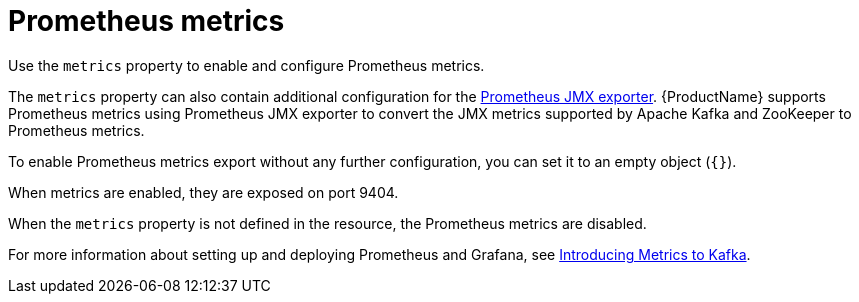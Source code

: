 // This assembly is included in the following assemblies:
//
// assembly-deployment-configuration-kafka-mirror-maker.adoc

// Save the context of the assembly that is including this one.
// This is necessary for including assemblies in assemblies.
// See also the complementary step on the last line of this file.

[id='con-metrics-{context}']

= Prometheus metrics

Use the `metrics` property to enable and configure Prometheus metrics.

The `metrics` property can also contain additional configuration for the link:https://github.com/prometheus/jmx_exporter[Prometheus JMX exporter^].
{ProductName} supports Prometheus metrics using Prometheus JMX exporter to convert the JMX metrics supported by Apache Kafka and ZooKeeper to Prometheus metrics.

To enable Prometheus metrics export without any further configuration, you can set it to an empty object (`{}`).

When metrics are enabled, they are exposed on port 9404.

When the `metrics` property is not defined in the resource, the Prometheus metrics are disabled.

For more information about setting up and deploying Prometheus and Grafana, see link:{BookURLDeploying}#assembly-metrics-setup-str[Introducing Metrics to Kafka].
